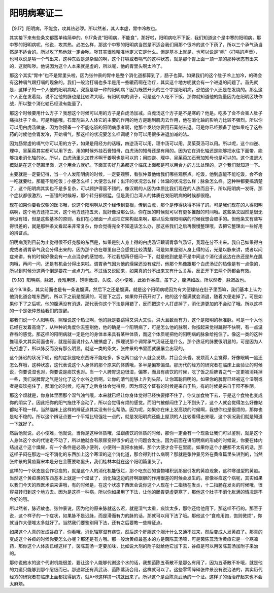 阳明病寒证二
================

【9.17】阳明病，不能食，攻其热必哕。所以然者，其人本虚，胃中冷故也。

其实接下来有些条文都蛮单纯简单的。9.17条说“阳明病，不能食”，那好啦，阳明病吃不下饭，我们知道这个是中寒的阳明病，那中寒的阳明病呢，他说，攻其热，必怎么样，那这个中寒的阳明病当然是不适合我们用那个很冷的这个下药了，所以三个承气汤当然是不适合的。所以攻了热他就一定会哕。哕其实很难精准地定义它是什么。但是基本上就是，也可以说是“呃”（打嗝的声音），也可以说是嗝一个气出来，这种东西是混杂型的啊，这个打嗝或者嗝气的这种状态，就是那个胃上面一顶一顶的那种状态有出来的，这就叫哕。他说因为这个人本来就是虚的，所以呢，他的胃里头啊太冷了。

那这个其实“胃中”也不是胃里头啦，因为张仲景的胃中是整个消化道都算到了，肠子也算。如果我们的这个肚子冷上加冷，的确会有这种嗝气跟打嗝的现象的。我们一般治打嗝也多半是用一些暖药啊在治疗，其实这个地方呢就会有一个进退的问题了。首先就是，这样子的一个人他的阳明病呢，究竟是哪一种的阳明病？因为既然开头的三个字是阳明病，恐怕这个人还是在发烧的。那么这个人正在发着烧，说不定他的脉也是比较洪大哦，有阳明病的调子，可是这个人吃不下饭，那你就知道他的能量因为在阳明区块作战，所以整个消化轴已经没有能量了。

那这个时候要用什么方子？我想这个时候可以用的方子是白虎汤加减。白虎汤这个方子是不是寒的？他是。吃多了会不会害人肚子痛拉肚子？会。可是到底哦，石膏剂进入人体它的主要的作用的地方是跑到肌肉去作用，他在消化轴的影响力比较不强烈。所以你可以用白虎汤做底，因为你预备一个不能吃饭的阳明病患者啊，他那个发烧你要用石膏剂去退。可是你已经预备了他如果吃了这些药的时候他会胃发冷，开始嗝气，那这样的状况要怎么样调呢？你可以用很多进退加减的法。

因为肠胃虚的嗝气你可以用的方子，如果是用经方的话哦，四逆汤可以用，理中汤可以用，吴茱萸汤可以用。所以呢，这个四逆、理中、吴茱萸其实都可以用下去，用的时候外挂石膏知母，白虎汤的知母还是有用的。因为它在消化轴还是能够把水往下面带，能够拉走消化轴的水。所以，白虎汤里头加苍术啊干姜啊也是可以的；用四逆、理中、吴茱萸加石膏加知母也是可以的。这个进退大概就是在这个范围里面，这个用合方就好。下面其实好几条都这个临床上面都是可以用合方的方法处理的，这个我们就知道一下。

主要就是一定要记得，当一个人发阳明病的时候，一定要观察，看张仲景他给我们哪些观察点。吃饭，他到底能不能吃饭，会不会一吃就要吐，那能不能吃饭；小便怎么样；大便怎么样；出汗的状况怎么样；体温的状况怎么样；脉象怎么样。这种种都要搞清楚了，这个阳明病其实也不是多复杂，可以顾护得蛮不错的。像汉朝的人因为体质比我们现在的人热而且干，所以阳明病一发呀，那个症状都很激烈，一医错的时候呀，那个转归都很猛。但是我们台湾人的体质在发阳明病的时候都很稳。

现在如果你要看汉朝的医书哦，说这个阳明啊从这个经传到葛根，传到白虎，那个是传得快得不得了的。可是我们现在的人得阳明病啊，这个地方还拖三天，这个地方还拖五天，就好像没那么快，你在医的时候就可以有更多推敲的时间哦。这些条文固然是很无聊没有错，但是这些基本的原则，我们在心里面一点点把它架构起来啊，那以后处理阳明病的时候我想会顺手的。但他条文有些写得很差的，就是那种条文看起来非常复杂，你会觉得完全不知道该怎么办，那这些我们之后再慢慢整理哦，去把它整理出一些好用的辨证点。

阳明病我到目前为止觉得很不好克服的东西是，如果是别人身上得的白虎汤证跟调胃承气汤证，我现在分不出来。我自己如果得白虎或者调胃承气我会分得出来的，因为那个热在哪里自己会感觉比较清楚。可是如果是别人身上得的话，光是以脉来讲，或者以问症来讲，有的时候好像会有一点点混杂的感觉啦。不过我想再仔细问一下，就是他到底是不是中间这个消化道这边在热还是热在肌肉哦，再问一问，还是有机会分得出来啦。调胃承气因为他的燥屎还没有成形，他那个热像跟那个白虎汤证的热像是有一点像的，所以到时候分这两个倒是要花一点点力气。不过话又说回来，如果真的分不出来又有什么关系，反正开下去两个药都会有效。

【9.18】阳明病，脉迟，食难用饱，饱则微烦，头眩，必小便难，此欲作谷疸，虽下之，腹满如故。所以然者，脉迟故也。

这个9.18条，其实前面也是有一条说腹满，然后下之还是腹满，就是这个阳明病呢因为有大便燥结在肚子里面嘛，我们基本上认为他消化道会堆东西的。所以下之前是腹满的，可是下之后，如果你开药开对了，他的这个腹满就会消退，随着大便走掉了。可是如果你下了之后呢，他的腹满没有消退，那代表你这个下法是用错了，反而把这个人打虚掉了，消化道更加的不会动了哦。所以这样的一个是张仲景给我们的提醒。

那我们说一个人阳明病，照理说这个热证啊，他的脉是要跳得又洪大又快，洪大且数而有力，这个是阳明的标准脉。可是一个人他已经在发着高烧了，从种种的角度你去鉴别他，他的确是一个阳明病了，可是怎么他的脉啊，你按起来觉得跳得不快啊，有一点温吞吞的感觉。那这样的阳明病就一定是他的身体本来具有某种体质，而这个体质呢把他的阳明病的脉象给拖住了。像这一类的这种推理条文其实前面也有，就是前面说什么人被搞虚了，照理说那个调胃承气汤证还是什么，那个热证的脉要很明显的，可是因为人先打虚了，所以脉反而没有那么明显。就这一类的条文，张仲景的书里面就屡屡会出现的。

这个脉迟的状况下呢，他的症状是吃东西呀不能吃多，多吃两口这个人就会发烦，并且会头昏。发烦而人会觉得，好像眼睛一黑还怎么样哦，这种状态，这代表说这个人身体的那个原来的体质哦，多半是偏寒偏湿。那历代的经方的研究者在临床上面验证的时候说，你要说湿也对，你要说是痰饮也对。当一个人脾胃这边很湿，偏寒，而且有痰饮的时候，吃了饭之后脾胃之气一定更被消耗掉一些，我们说脾胃之气是分化了这个水谷之后啊，让你的清气能够上升到头部，让你耳聪目明的。如果你的脾胃已经被这个湿啊或者是痰饮拖住了，那消化的时候，吃完了之后身体会觉得烦，因为烦这个证有的时候是来自于热，有的时候是来自于阳不胜阴。

那这个烦就是，你身体里面那个湿气浊气哦，本来就已经让你身体觉得已经快要撑不住了，你又加食物下去，于是这个食物也变成你的阴实了。因此把你的阳气拖住不会动了，所以会觉得有烦的感觉。而阳气被郁闷住了上不到头了，这个人就会觉得怎么好像站都站不稳一样。当然临床上这样的辨证点其实没有什么帮助。因为呢，如果你在床上发高烧的时候啊，我想你也是很烦的，那你也是站不稳的。所以这个辨证点要一个平常比较强壮一点的，就是发阳明病还能上屋顶的人比较看得出来哦，这个状况我们就是知道一下就好了。

然后他就说，必小便难，他就说，当你是这种体质哦，湿跟痰饮的体质的时候，那你一定会有一个现象让我们可以鉴别，就是这个人身体这个水的代谢走不动了，所以他就会有尿尿变得很少的这个问题会发生。因为前面在讲阳明病的形成的时候说，你要在体内结出这个这个燥屎，有一个条件是必须小便利，小便利一直把水抽掉，那个大便才会干在里面。如果你这个小便都不太有的话，那这样子闷在那边一坨不消化的东西加上这个寒湿的这个消化道，那会得到什么病啊？那就是张仲景另外在黄疸篇里头讲到的，当然张仲景的黄疸篇宋本是分在金匮要略里头，我们桂林本就在这个阳明篇里头了。

这样的一个状态是会作谷疸的，就是这个人的消化机能很烂，那个吃东西的食物堆积到那里引发的黄疸现象，这种寒湿型的黄疸。当然这个黄疸类的东西基本上就是一个湿证了，消化轴这边的肝啊跟胆的作用很差的时候会发生的。那像谷疸这个病呢，其实如果以我们今天的西医术语来讲哦，有的时候是，在这个状态下西医会说你这个人现在十二指肠在发炎，十二指肠在发炎的时候哦，很容易转归到这个地方去。因为是这样一种病，所以你如果用了下法，让他的肠胃更虚更寒了，那他这个肚子不消化胀满的情况是不会好的哦。

所以然者，脉迟故也。张仲景说，因为他的原来脉就这么迟，就是湿气太重，痰饮太多，那你还给他用下，那这样不行的。那至于说，这个样子的一个症状，如果脉不是迟脉，而是滑而有力的脉的话，那就可以用下法了哦。那他这个“食难用饱，饱则微烦”，你就当作大便堆太多就好了。当然我们要鉴别用下法，还有之后要教一些辨证点。

如果这个人真的发成谷疸了，你看哦，消化轴寒湿有痰饮，然后这个肝胆这个胆汁什么又通不过来，然后变成人发黄疸了。那真的变成这个谷疸的时候你要怎么办呢？那还是有方哦。那一般治黄疸最基本的方是茵陈蒿汤嘛，可是茵陈蒿汤治黄疸它是一个寒凉药，那你这个人体质已经这样了，茵陈蒿汤一定要加味，比如说大剂的附子就给他它加下去，谷疸是可以用茵陈蒿汤加附子来治的。

那你说他水的这个代谢机能很差，要让这个人能够代谢这个水的话，我想茵陈五苓散不是那么有用了，因为五苓散不补哦，就是他的力道只能够到那个层级而已。那通常还有真武汤、茵陈蒿汤合用，这样就可以了。这些零零碎碎张仲景没有说治法的，其实历代经方的研究者在临床上面都找得到方，就A+B这样拼一拼就出来了。所以这个是茵陈真武汤的一个证。这样子的话治疗起来也不会太麻烦。
